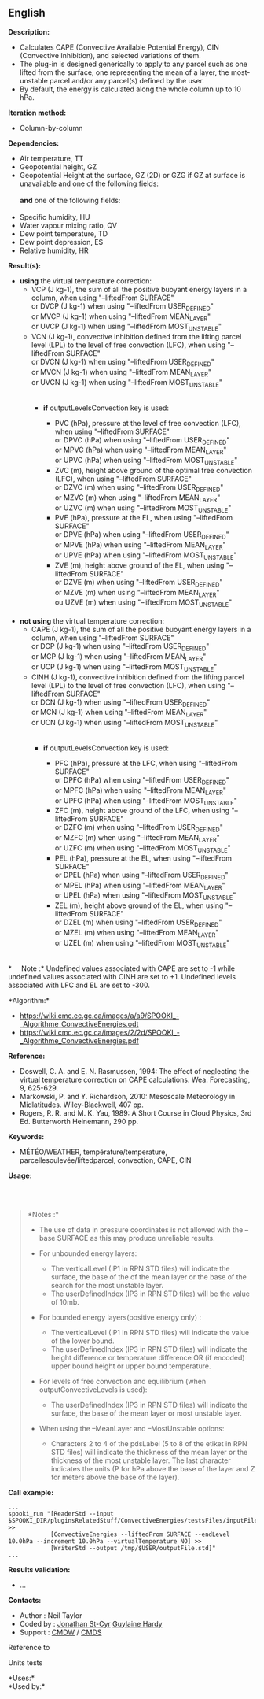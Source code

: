 ** English















*Description:*

- Calculates CAPE (Convective Available Potential Energy), CIN
  (Convective Inhibition), and selected variations of them.
- The plug-in is designed generically to apply to any parcel such as one
  lifted from the surface, one representing the mean of a layer, the
  most-unstable parcel and/or any parcel(s) defined by the user.
- By default, the energy is calculated along the whole column up to 10
  hPa.

*Iteration method:*

- Column-by-column

*Dependencies:*

- Air temperature, TT
- Geopotential height, GZ
- Geopotential Height at the surface, GZ (2D) or GZG if GZ at surface is
  unavailable and one of the following fields:\\
  \\
  *and* one of the following fields:\\
  \\
- Specific humidity, HU
- Water vapour mixing ratio, QV
- Dew point temperature, TD
- Dew point depression, ES
- Relative humidity, HR

*Result(s):*

- *using* the virtual temperature correction:\\

  - VCP (J kg-1), the sum of all the positive buoyant energy layers in a
    column, when using "--liftedFrom SURFACE"\\
    or DVCP (J kg-1) when using "--liftedFrom USER_DEFINED"\\
    or MVCP (J kg-1) when using "--liftedFrom MEAN_LAYER"\\
    or UVCP (J kg-1) when using "--liftedFrom MOST_UNSTABLE"\\
  - VCN (J kg-1), convective inhibition defined from the lifting parcel
    level (LPL) to the level of free convection (LFC), when using
    "--liftedFrom SURFACE"\\
    or DVCN (J kg-1) when using "--liftedFrom USER_DEFINED"\\
    or MVCN (J kg-1) when using "--liftedFrom MEAN_LAYER"\\
    or UVCN (J kg-1) when using "--liftedFrom MOST_UNSTABLE"\\
    \\

    - *if* outputLevelsConvection key is used:

      - PVC (hPa), pressure at the level of free convection (LFC), when
        using "--liftedFrom SURFACE"\\
        or DPVC (hPa) when using "--liftedFrom USER_DEFINED"\\
        or MPVC (hPa) when using "--liftedFrom MEAN_LAYER"\\
        or UPVC (hPa) when using "--liftedFrom MOST_UNSTABLE"\\
      - ZVC (m), height above ground of the optimal free convection
        (LFC), when using "--liftedFrom SURFACE"\\
        or DZVC (m) when using "--liftedFrom USER_DEFINED"\\
        or MZVC (m) when using "--liftedFrom MEAN_LAYER"\\
        or UZVC (m) when using "--liftedFrom MOST_UNSTABLE"\\
      - PVE (hPa), pressure at the EL, when using "--liftedFrom
        SURFACE"\\
        or DPVE (hPa) when using "--liftedFrom USER_DEFINED"\\
        or MPVE (hPa) when using "--liftedFrom MEAN_LAYER"\\
        or UPVE (hPa) when using "--liftedFrom MOST_UNSTABLE"\\
      - ZVE (m), height above ground of the EL, when using "--liftedFrom
        SURFACE"\\
        or DZVE (m) when using "--liftedFrom USER_DEFINED"\\
        or MZVE (m) when using "--liftedFrom MEAN_LAYER"\\
        ou UZVE (m) when using "--liftedFrom MOST_UNSTABLE"\\
        \\

- *not using* the virtual temperature correction:\\

  - CAPE (J kg-1), the sum of all the positive buoyant energy layers in
    a column, when using "--liftedFrom SURFACE"\\
    or DCP (J kg-1) when using "--liftedFrom USER_DEFINED"\\
    or MCP (J kg-1) when using "--liftedFrom MEAN_LAYER"\\
    or UCP (J kg-1) when using "--liftedFrom MOST_UNSTABLE"\\
  - CINH (J kg-1), convective inhibition defined from the lifting parcel
    level (LPL) to the level of free convection (LFC), when using
    "--liftedFrom SURFACE"\\
    or DCN (J kg-1) when using "--liftedFrom USER_DEFINED"\\
    or MCN (J kg-1) when using "--liftedFrom MEAN_LAYER"\\
    or UCN (J kg-1) when using "--liftedFrom MOST_UNSTABLE"\\
    \\

    - *if* outputLevelsConvection key is used:

      - PFC (hPa), pressure at the LFC, when using "--liftedFrom
        SURFACE"\\
        or DPFC (hPa) when using "--liftedFrom USER_DEFINED"\\
        or MPFC (hPa) when using "--liftedFrom MEAN_LAYER"\\
        or UPFC (hPa) when using "--liftedFrom MOST_UNSTABLE"\\
      - ZFC (m), height above ground of the LFC, when using
        "--liftedFrom SURFACE"\\
        or DZFC (m) when using "--liftedFrom USER_DEFINED"\\
        or MZFC (m) when using "--liftedFrom MEAN_LAYER"\\
        or UZFC (m) when using "--liftedFrom MOST_UNSTABLE"\\
      - PEL (hPa), pressure at the EL, when using "--liftedFrom
        SURFACE"\\
        or DPEL (hPa) when using "--liftedFrom USER_DEFINED"\\
        or MPEL (hPa) when using "--liftedFrom MEAN_LAYER"\\
        or UPEL (hPa) when using "--liftedFrom MOST_UNSTABLE"\\
      - ZEL (m), height above ground of the EL, when using "--liftedFrom
        SURFACE"\\
        or DZEL (m) when using "--liftedFrom USER_DEFINED"\\
        or MZEL (m) when using "--liftedFrom MEAN_LAYER"\\
        or UZEL (m) when using "--liftedFrom MOST_UNSTABLE"\\
        \\

*     Note :* Undefined values associated with CAPE are set to -1 while
undefined values associated with CINH are set to +1. Undefined levels
associated with LFC and EL are set to -300.

*Algorithm:*\\

- [[https://wiki.cmc.ec.gc.ca/images/a/a9/SPOOKI_-_Algorithme_ConvectiveEnergies.odt]]\\
- [[https://wiki.cmc.ec.gc.ca/images/2/2d/SPOOKI_-_Algorithme_ConvectiveEnergies.pdf]]

*Reference:*

- Doswell, C. A. and E. N. Rasmussen, 1994: The effect of neglecting the
  virtual temperature correction on CAPE calculations. Wea. Forecasting,
  9, 625-629.
- Markowski, P. and Y. Richardson, 2010: Mesoscale Meteorology in
  Midlatitudes. Wiley-Blackwell, 407 pp.
- Rogers, R. R. and M. K. Yau, 1989: A Short Course in Cloud Physics,
  3rd Ed. Butterworth Heinemann, 290 pp.

*Keywords:*

- MÉTÉO/WEATHER, température/temperature, parcellesoulevée/liftedparcel,
  convection, CAPE, CIN

*Usage:*

\\
\\

#+begin_quote
  *Notes :*\\

  - The use of data in pressure coordinates is not allowed with the
    --base SURFACE as this may produce unreliable results.
  - For unbounded energy layers:

    - The verticalLevel (IP1 in RPN STD files) will indicate the
      surface, the base of the of the mean layer or the base of the
      search for the most unstable layer.\\
    - The userDefinedIndex (IP3 in RPN STD files) will be the value of
      10mb.\\

  - For bounded energy layers(positive energy only) :

    - The verticalLevel (IP1 in RPN STD files) will indicate the value
      of the lower bound.\\
    - The userDefinedIndex (IP3 in RPN STD files) will indicate the
      height difference or temperature difference OR (if encoded) upper
      bound height or upper bound temperature.\\

  - For levels of free convection and equilibrium (when
    outputConvectiveLevels is used):

    - The userDefinedIndex (IP3 in RPN STD files) will indicate the
      surface, the base of the mean layer or most unstable layer.

  - When using the --MeanLayer and --MostUnstable options:

    - Characters 2 to 4 of the pdsLabel (5 to 8 of the etiket in RPN STD
      files) will indicate the thickness of the mean layer or the
      thickness of the most unstable layer. The last character indicates
      the units (P for hPa above the base of the layer and Z for meters
      above the base of the layer).\\
#+end_quote

*Call example:* 

#+begin_example
      ...
      spooki_run "[ReaderStd --input $SPOOKI_DIR/pluginsRelatedStuff/ConvectiveEnergies/testsFiles/inputFile.std] >>
                  [ConvectiveEnergies --liftedFrom SURFACE --endLevel 10.0hPa --increment 10.0hPa --virtualTemperature NO] >>
                  [WriterStd --output /tmp/$USER/outputFile.std]"
      ...
#+end_example

*Results validation:*

- ...

*Contacts:*

- Author : Neil Taylor
- Coded by : [[https://wiki.cmc.ec.gc.ca/wiki/User:Stcyrj][Jonathan
  St-Cyr]] [[https://wiki.cmc.ec.gc.ca/wiki/User:Hardyg][Guylaine
  Hardy]]
- Support : [[https://wiki.cmc.ec.gc.ca/wiki/CMDW][CMDW]] /
  [[https://wiki.cmc.ec.gc.ca/wiki/CMDS][CMDS]]

Reference to 


Units tests



*Uses:*\\

*Used by:*\\



  


